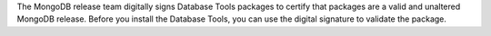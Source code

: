 The MongoDB release team digitally signs Database Tools packages to
certify that packages are a valid and unaltered MongoDB release. Before
you install the Database Tools, you can use the digital signature to
validate the package.
